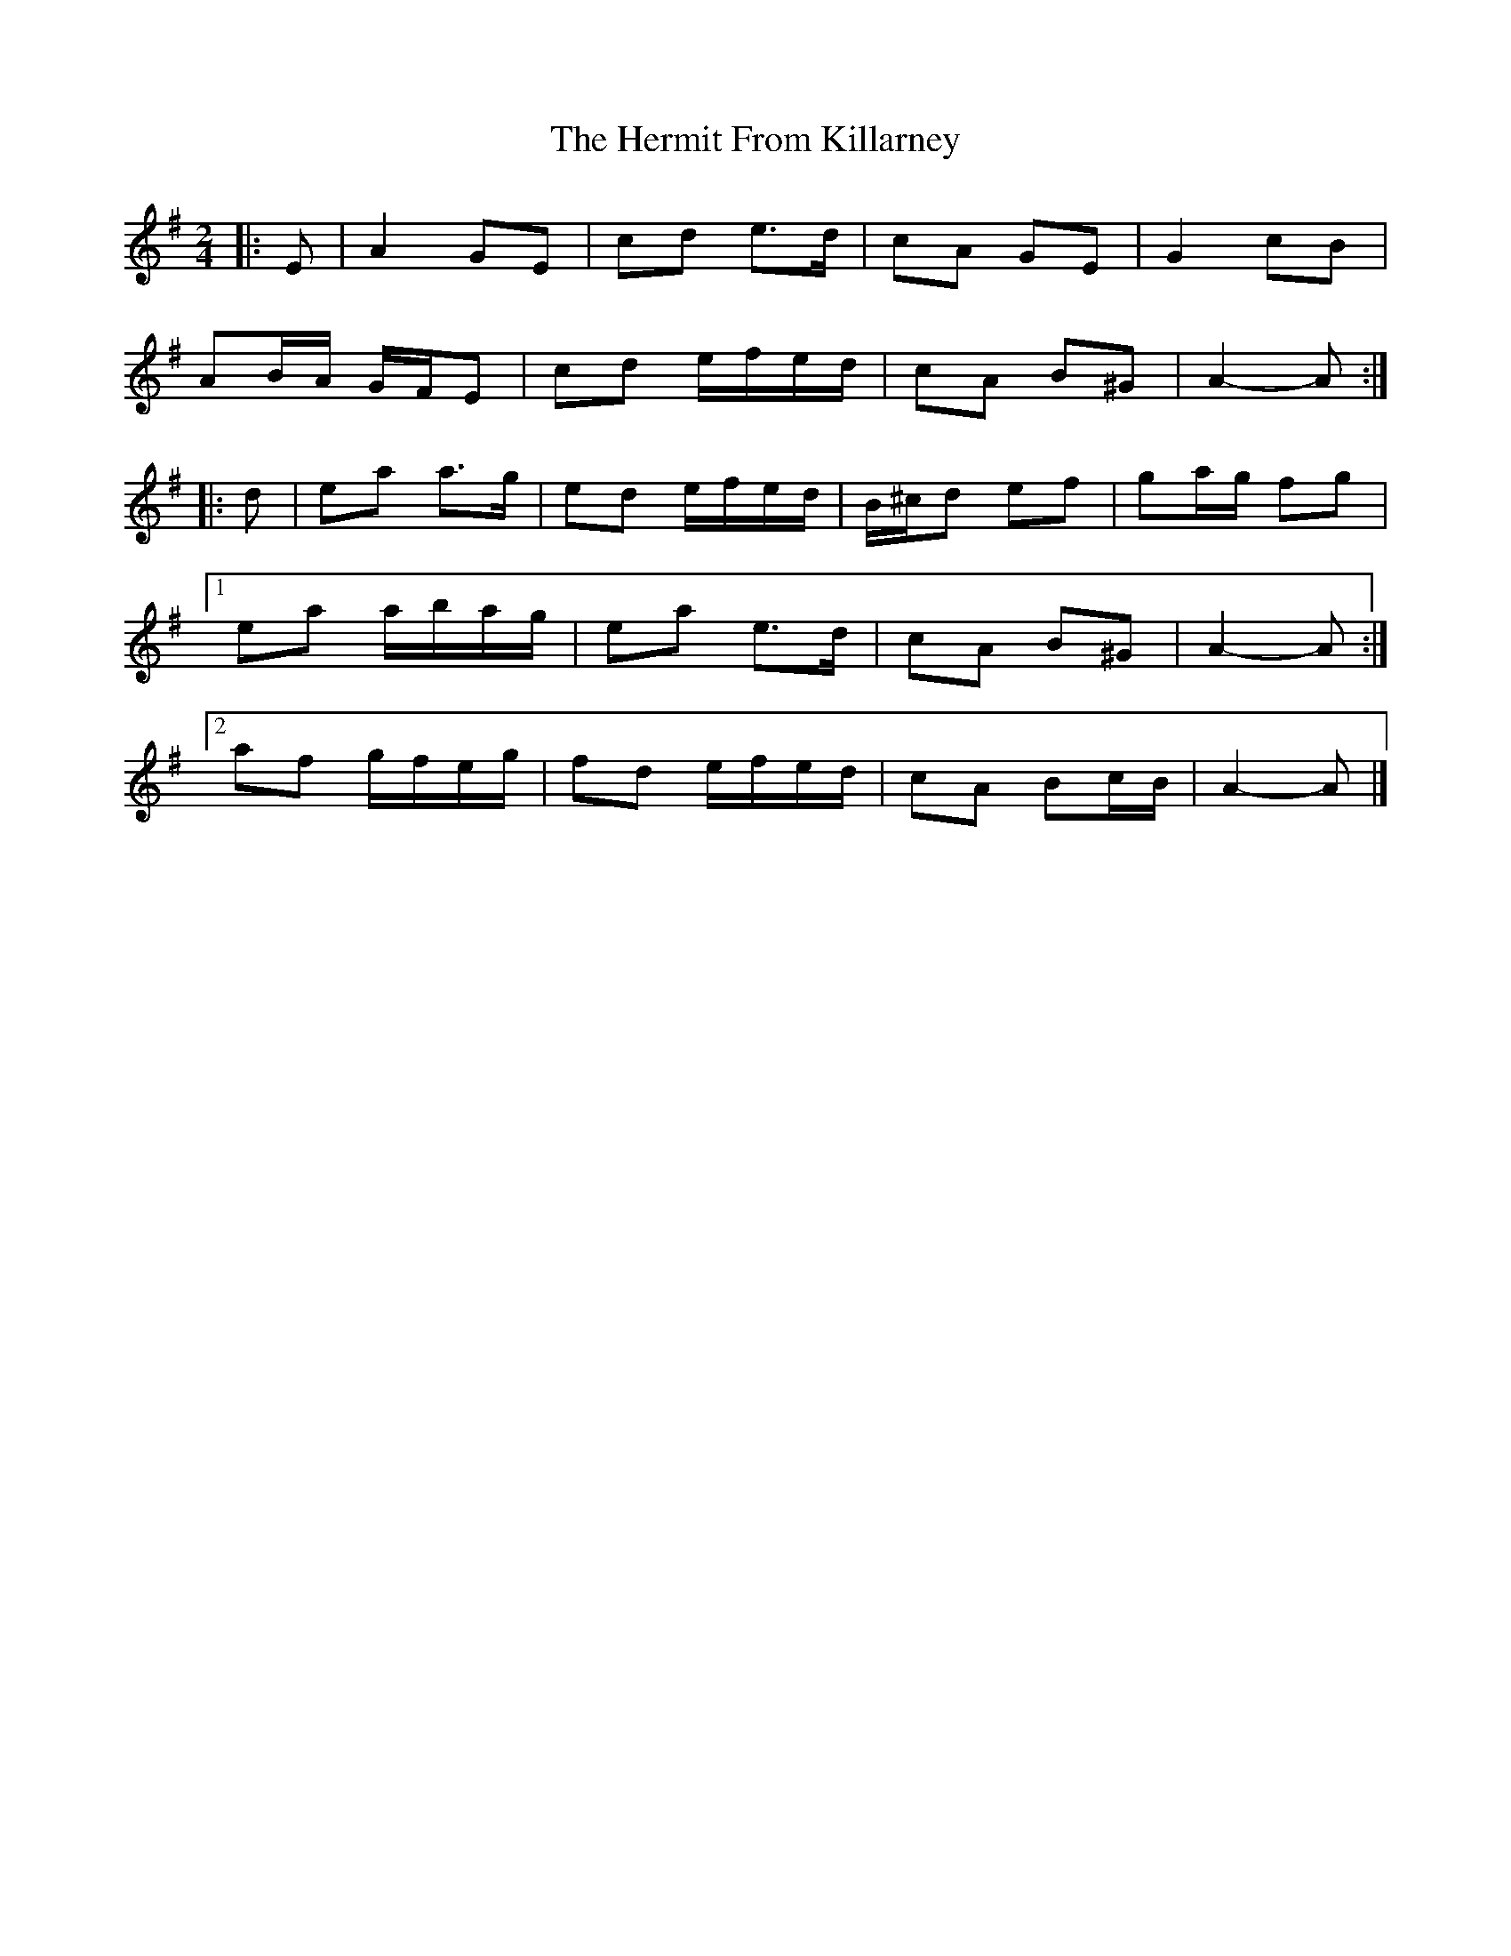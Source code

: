 X: 2
T: Hermit From Killarney, The
Z: ceolachan
S: https://thesession.org/tunes/9465#setting20019
R: polka
M: 2/4
L: 1/8
K: Ador
|: E |A2 GE | cd e>d | cA GE | G2 cB |
AB/A/ G/F/E | cd e/f/e/d/ | cA B^G | A2- A :|
|: d |ea a>g | ed e/f/e/d/ | B/^c/d ef | ga/g/ fg |
[1 ea a/b/a/g/ | ea e>d | cA B^G | A2- A :|
[2 af g/f/e/g/ | fd e/f/e/d/ | cA Bc/B/ | A2- A |]
